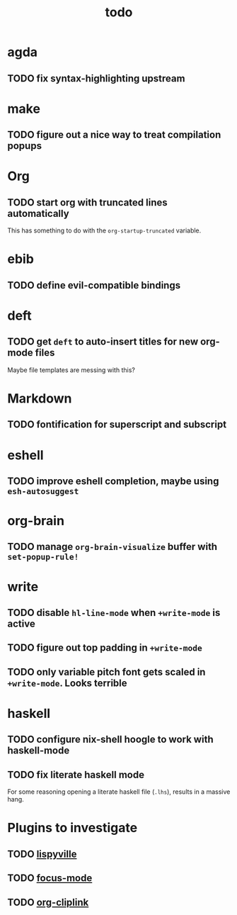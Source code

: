 #+title: todo

* agda
** TODO fix syntax-highlighting upstream
* make
** TODO figure out a nice way to treat compilation popups
* Org
** TODO start org with truncated lines automatically
This has something to do with the ~org-startup-truncated~ variable.
* ebib
** TODO define evil-compatible bindings
* deft
** TODO get ~deft~ to auto-insert titles for new org-mode files
Maybe file templates are messing with this?

* Markdown
** TODO fontification for superscript and subscript

* eshell
** TODO improve eshell completion, maybe using ~esh-autosuggest~
* org-brain
** TODO manage ~org-brain-visualize~ buffer with ~set-popup-rule!~
* write
** TODO disable ~hl-line-mode~ when ~+write-mode~ is active
** TODO figure out top padding in ~+write-mode~
** TODO only variable pitch font gets scaled in ~+write-mode~. Looks terrible
* haskell
** TODO configure nix-shell hoogle to work with haskell-mode
** TODO fix literate haskell mode
For some reasoning opening a literate haskell file (~.lhs~), results in a
massive hang.
* Plugins to investigate
** TODO [[https://github.com/noctuid/lispyville][lispyville]]
** TODO [[https://github.com/larstvei/Focus][focus-mode]]
** TODO [[github:rexim/org-cliplink][org-cliplink]]
